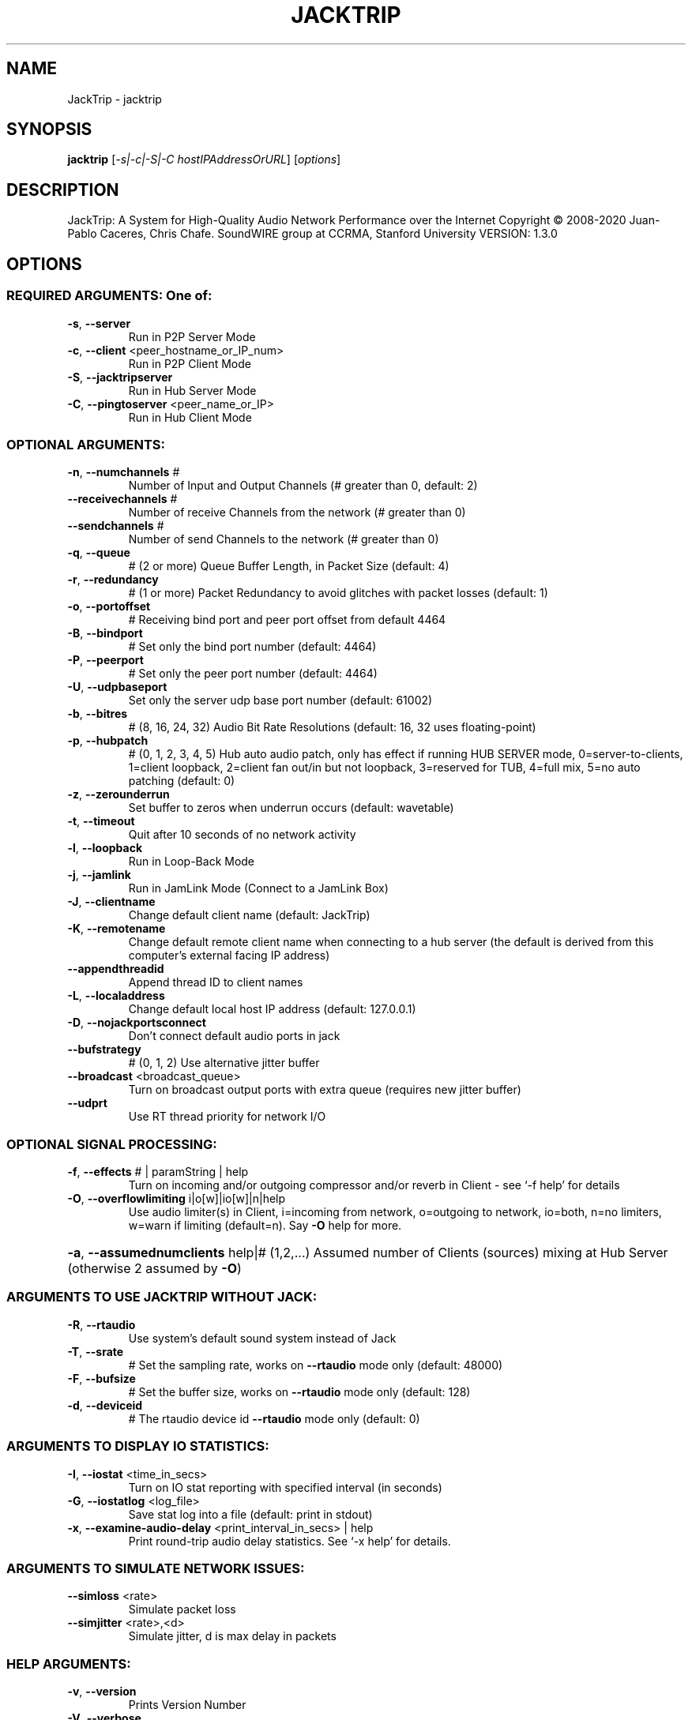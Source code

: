 .\" DO NOT MODIFY THIS FILE!  It was generated by help2man 1.48.3.
.TH JACKTRIP "1" "Mai 2021" "JackTrip VERSION: 1.3.0" "User Commands"
.SH NAME
JackTrip \- jacktrip
.SH SYNOPSIS
.B jacktrip
[\fI\,-s|-c|-S|-C hostIPAddressOrURL\/\fR] [\fI\,options\/\fR]
.SH DESCRIPTION
JackTrip: A System for High\-Quality Audio Network Performance
over the Internet
Copyright \(co 2008\-2020 Juan\-Pablo Caceres, Chris Chafe.
SoundWIRE group at CCRMA, Stanford University
VERSION: 1.3.0
.SH OPTIONS
.SS "REQUIRED ARGUMENTS: One of:"
.TP
\fB\-s\fR, \fB\-\-server\fR
Run in P2P Server Mode
.TP
\fB\-c\fR, \fB\-\-client\fR <peer_hostname_or_IP_num>
Run in P2P Client Mode
.TP
\fB\-S\fR, \fB\-\-jacktripserver\fR
Run in Hub Server Mode
.TP
\fB\-C\fR, \fB\-\-pingtoserver\fR <peer_name_or_IP>
Run in Hub Client Mode
.SS "OPTIONAL ARGUMENTS:"
.TP
\fB\-n\fR, \fB\-\-numchannels\fR #
Number of Input and Output Channels (# greater than 0, default: 2)
.TP
\fB\-\-receivechannels\fR #
Number of receive Channels from the network (# greater than 0)
.TP
\fB\-\-sendchannels\fR #
Number of send Channels to the network (# greater than 0)
.TP
\fB\-q\fR, \fB\-\-queue\fR
# (2 or more)          Queue Buffer Length, in Packet Size (default: 4)
.TP
\fB\-r\fR, \fB\-\-redundancy\fR
# (1 or more)          Packet Redundancy to avoid glitches with packet losses (default: 1)
.TP
\fB\-o\fR, \fB\-\-portoffset\fR
#                      Receiving bind port and peer port offset from default 4464
.TP
\fB\-B\fR, \fB\-\-bindport\fR
#                  Set only the bind port number (default: 4464)
.TP
\fB\-P\fR, \fB\-\-peerport\fR
#                  Set only the peer port number (default: 4464)
.TP
\fB\-U\fR, \fB\-\-udpbaseport\fR
Set only the server udp base port number (default: 61002)
.TP
\fB\-b\fR, \fB\-\-bitres\fR
# (8, 16, 24, 32)      Audio Bit Rate Resolutions (default: 16, 32 uses floating\-point)
.TP
\fB\-p\fR, \fB\-\-hubpatch\fR
# (0, 1, 2, 3, 4, 5)   Hub auto audio patch, only has effect if running HUB SERVER mode, 0=server\-to\-clients, 1=client loopback, 2=client fan out/in but not loopback, 3=reserved for TUB, 4=full mix, 5=no auto patching (default: 0)
.TP
\fB\-z\fR, \fB\-\-zerounderrun\fR
Set buffer to zeros when underrun occurs (default: wavetable)
.TP
\fB\-t\fR, \fB\-\-timeout\fR
Quit after 10 seconds of no network activity
.TP
\fB\-l\fR, \fB\-\-loopback\fR
Run in Loop\-Back Mode
.TP
\fB\-j\fR, \fB\-\-jamlink\fR
Run in JamLink Mode (Connect to a JamLink Box)
.TP
\fB\-J\fR, \fB\-\-clientname\fR
Change default client name (default: JackTrip)
.TP
\fB\-K\fR, \fB\-\-remotename\fR
Change default remote client name when connecting to a hub server (the default is derived from this computer's external facing IP address)
.TP
\fB\-\-appendthreadid\fR
Append thread ID to client names
.TP
\fB\-L\fR, \fB\-\-localaddress\fR
Change default local host IP address (default: 127.0.0.1)
.TP
\fB\-D\fR, \fB\-\-nojackportsconnect\fR
Don't connect default audio ports in jack
.TP
\fB\-\-bufstrategy\fR
# (0, 1, 2)            Use alternative jitter buffer
.TP
\fB\-\-broadcast\fR <broadcast_queue>
Turn on broadcast output ports with extra queue (requires new jitter buffer)
.TP
\fB\-\-udprt\fR
Use RT thread priority for network I/O
.SS "OPTIONAL SIGNAL PROCESSING:"
.TP
\fB\-f\fR, \fB\-\-effects\fR # | paramString | help
Turn on incoming and/or outgoing compressor and/or reverb in Client \- see `\-f help' for details
.TP
\fB\-O\fR, \fB\-\-overflowlimiting\fR i|o[w]|io[w]|n|help
Use audio limiter(s) in Client, i=incoming from network, o=outgoing to network, io=both, n=no limiters, w=warn if limiting (default=n). Say \fB\-O\fR help for more.
.HP
\fB\-a\fR, \fB\-\-assumednumclients\fR help|# (1,2,...) Assumed number of Clients (sources) mixing at Hub Server (otherwise 2 assumed by \fB\-O\fR)
.SS "ARGUMENTS TO USE JACKTRIP WITHOUT JACK:"
.TP
\fB\-R\fR, \fB\-\-rtaudio\fR
Use system's default sound system instead of Jack
.TP
\fB\-T\fR, \fB\-\-srate\fR
#                    Set the sampling rate, works on \fB\-\-rtaudio\fR mode only (default: 48000)
.TP
\fB\-F\fR, \fB\-\-bufsize\fR
#                    Set the buffer size, works on \fB\-\-rtaudio\fR mode only (default: 128)
.TP
\fB\-d\fR, \fB\-\-deviceid\fR
#                    The rtaudio device id \fB\-\-rtaudio\fR mode only (default: 0)
.SS "ARGUMENTS TO DISPLAY IO STATISTICS:"
.TP
\fB\-I\fR, \fB\-\-iostat\fR <time_in_secs>
Turn on IO stat reporting with specified interval (in seconds)
.TP
\fB\-G\fR, \fB\-\-iostatlog\fR <log_file>
Save stat log into a file (default: print in stdout)
.TP
\fB\-x\fR, \fB\-\-examine\-audio\-delay\fR <print_interval_in_secs> | help
Print round\-trip audio delay statistics. See `\-x help' for details.
.SS "ARGUMENTS TO SIMULATE NETWORK ISSUES:"
.TP
\fB\-\-simloss\fR <rate>
Simulate packet loss
.TP
\fB\-\-simjitter\fR <rate>,<d>
Simulate jitter, d is max delay in packets
.SS "HELP ARGUMENTS:"
.TP
\fB\-v\fR, \fB\-\-version\fR
Prints Version Number
.TP
\fB\-V\fR, \fB\-\-verbose\fR
Verbose mode, prints debug messages
.TP
\fB\-h\fR, \fB\-\-help\fR
Prints this Help
.SH COPYRIGHT
Copyright \(co 2008\-2020 Juan\-Pablo Caceres, Chris Chafe.
SoundWIRE group at CCRMA, Stanford University
.SH "SEE ALSO"
The full documentation for
.B JackTrip
is maintained as a Texinfo manual.  If the
.B info
and
.B JackTrip
programs are properly installed at your site, the command
.IP
.B info JackTrip
.PP
should give you access to the complete manual.
